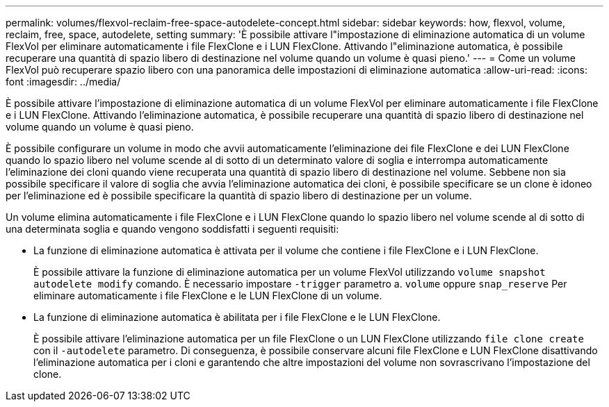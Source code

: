 ---
permalink: volumes/flexvol-reclaim-free-space-autodelete-concept.html 
sidebar: sidebar 
keywords: how, flexvol, volume, reclaim, free, space, autodelete, setting 
summary: 'È possibile attivare l"impostazione di eliminazione automatica di un volume FlexVol per eliminare automaticamente i file FlexClone e i LUN FlexClone. Attivando l"eliminazione automatica, è possibile recuperare una quantità di spazio libero di destinazione nel volume quando un volume è quasi pieno.' 
---
= Come un volume FlexVol può recuperare spazio libero con una panoramica delle impostazioni di eliminazione automatica
:allow-uri-read: 
:icons: font
:imagesdir: ../media/


[role="lead"]
È possibile attivare l'impostazione di eliminazione automatica di un volume FlexVol per eliminare automaticamente i file FlexClone e i LUN FlexClone. Attivando l'eliminazione automatica, è possibile recuperare una quantità di spazio libero di destinazione nel volume quando un volume è quasi pieno.

È possibile configurare un volume in modo che avvii automaticamente l'eliminazione dei file FlexClone e dei LUN FlexClone quando lo spazio libero nel volume scende al di sotto di un determinato valore di soglia e interrompa automaticamente l'eliminazione dei cloni quando viene recuperata una quantità di spazio libero di destinazione nel volume. Sebbene non sia possibile specificare il valore di soglia che avvia l'eliminazione automatica dei cloni, è possibile specificare se un clone è idoneo per l'eliminazione ed è possibile specificare la quantità di spazio libero di destinazione per un volume.

Un volume elimina automaticamente i file FlexClone e i LUN FlexClone quando lo spazio libero nel volume scende al di sotto di una determinata soglia e quando vengono soddisfatti i seguenti requisiti:

* La funzione di eliminazione automatica è attivata per il volume che contiene i file FlexClone e i LUN FlexClone.
+
È possibile attivare la funzione di eliminazione automatica per un volume FlexVol utilizzando `volume snapshot autodelete modify` comando. È necessario impostare `-trigger` parametro a. `volume` oppure `snap_reserve` Per eliminare automaticamente i file FlexClone e le LUN FlexClone di un volume.

* La funzione di eliminazione automatica è abilitata per i file FlexClone e le LUN FlexClone.
+
È possibile attivare l'eliminazione automatica per un file FlexClone o un LUN FlexClone utilizzando `file clone create` con il `-autodelete` parametro. Di conseguenza, è possibile conservare alcuni file FlexClone e LUN FlexClone disattivando l'eliminazione automatica per i cloni e garantendo che altre impostazioni del volume non sovrascrivano l'impostazione del clone.


